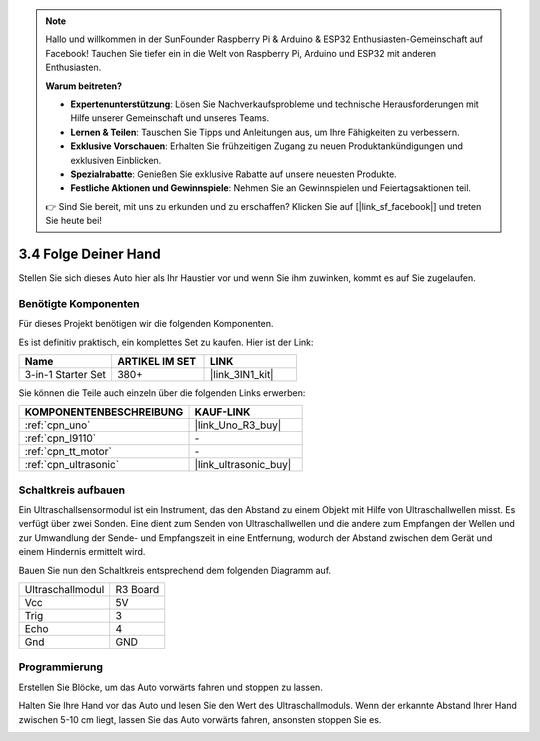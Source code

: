 .. note::

    Hallo und willkommen in der SunFounder Raspberry Pi & Arduino & ESP32 Enthusiasten-Gemeinschaft auf Facebook! Tauchen Sie tiefer ein in die Welt von Raspberry Pi, Arduino und ESP32 mit anderen Enthusiasten.

    **Warum beitreten?**

    - **Expertenunterstützung**: Lösen Sie Nachverkaufsprobleme und technische Herausforderungen mit Hilfe unserer Gemeinschaft und unseres Teams.
    - **Lernen & Teilen**: Tauschen Sie Tipps und Anleitungen aus, um Ihre Fähigkeiten zu verbessern.
    - **Exklusive Vorschauen**: Erhalten Sie frühzeitigen Zugang zu neuen Produktankündigungen und exklusiven Einblicken.
    - **Spezialrabatte**: Genießen Sie exklusive Rabatte auf unsere neuesten Produkte.
    - **Festliche Aktionen und Gewinnspiele**: Nehmen Sie an Gewinnspielen und Feiertagsaktionen teil.

    👉 Sind Sie bereit, mit uns zu erkunden und zu erschaffen? Klicken Sie auf [|link_sf_facebook|] und treten Sie heute bei!

.. _sh_follow1:

3.4 Folge Deiner Hand
===========================

Stellen Sie sich dieses Auto hier als Ihr Haustier vor und wenn Sie ihm zuwinken, kommt es auf Sie zugelaufen.

Benötigte Komponenten
---------------------

Für dieses Projekt benötigen wir die folgenden Komponenten.

Es ist definitiv praktisch, ein komplettes Set zu kaufen. Hier ist der Link: 

.. list-table::
    :widths: 20 20 20
    :header-rows: 1

    *   - Name
        - ARTIKEL IM SET
        - LINK
    *   - 3-in-1 Starter Set
        - 380+
        - |link_3IN1_kit|

Sie können die Teile auch einzeln über die folgenden Links erwerben:

.. list-table::
    :widths: 30 20
    :header-rows: 1

    *   - KOMPONENTENBESCHREIBUNG
        - KAUF-LINK

    *   - :ref:`cpn_uno`
        - |link_Uno_R3_buy|
    *   - :ref:`cpn_l9110` 
        - \-
    *   - :ref:`cpn_tt_motor`
        - \-
    *   - :ref:`cpn_ultrasonic`
        - |link_ultrasonic_buy|

Schaltkreis aufbauen
-----------------------

Ein Ultraschallsensormodul ist ein Instrument, das den Abstand zu einem Objekt mit Hilfe von Ultraschallwellen misst.
Es verfügt über zwei Sonden. Eine dient zum Senden von Ultraschallwellen und die andere zum Empfangen der Wellen und zur Umwandlung der Sende- und Empfangszeit in eine Entfernung, wodurch der Abstand zwischen dem Gerät und einem Hindernis ermittelt wird.

Bauen Sie nun den Schaltkreis entsprechend dem folgenden Diagramm auf.

.. list-table:: 

    * - Ultraschallmodul
      - R3 Board
    * - Vcc
      - 5V
    * - Trig
      - 3
    * - Echo
      - 4
    * - Gnd
      - GND

.. image:: img/car_6.png
    :width: 800

Programmierung
--------------

Erstellen Sie Blöcke, um das Auto vorwärts fahren und stoppen zu lassen.

.. image:: img/4_hand1.png

Halten Sie Ihre Hand vor das Auto und lesen Sie den Wert des Ultraschallmoduls. Wenn der erkannte Abstand Ihrer Hand zwischen 5-10 cm liegt, lassen Sie das Auto vorwärts fahren, ansonsten stoppen Sie es.

.. image:: img/4_hand2.png
